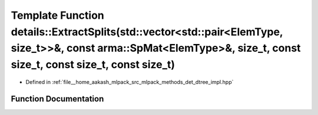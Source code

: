 .. _exhale_function_namespacedetails_1a6023630c103bc7f983727777c6216e88:

Template Function details::ExtractSplits(std::vector<std::pair<ElemType, size_t>>&, const arma::SpMat<ElemType>&, size_t, const size_t, const size_t, const size_t)
===================================================================================================================================================================

- Defined in :ref:`file__home_aakash_mlpack_src_mlpack_methods_det_dtree_impl.hpp`


Function Documentation
----------------------


.. doxygenfunction:: details::ExtractSplits(std::vector<std::pair<ElemType, size_t>>&, const arma::SpMat<ElemType>&, size_t, const size_t, const size_t, const size_t)

